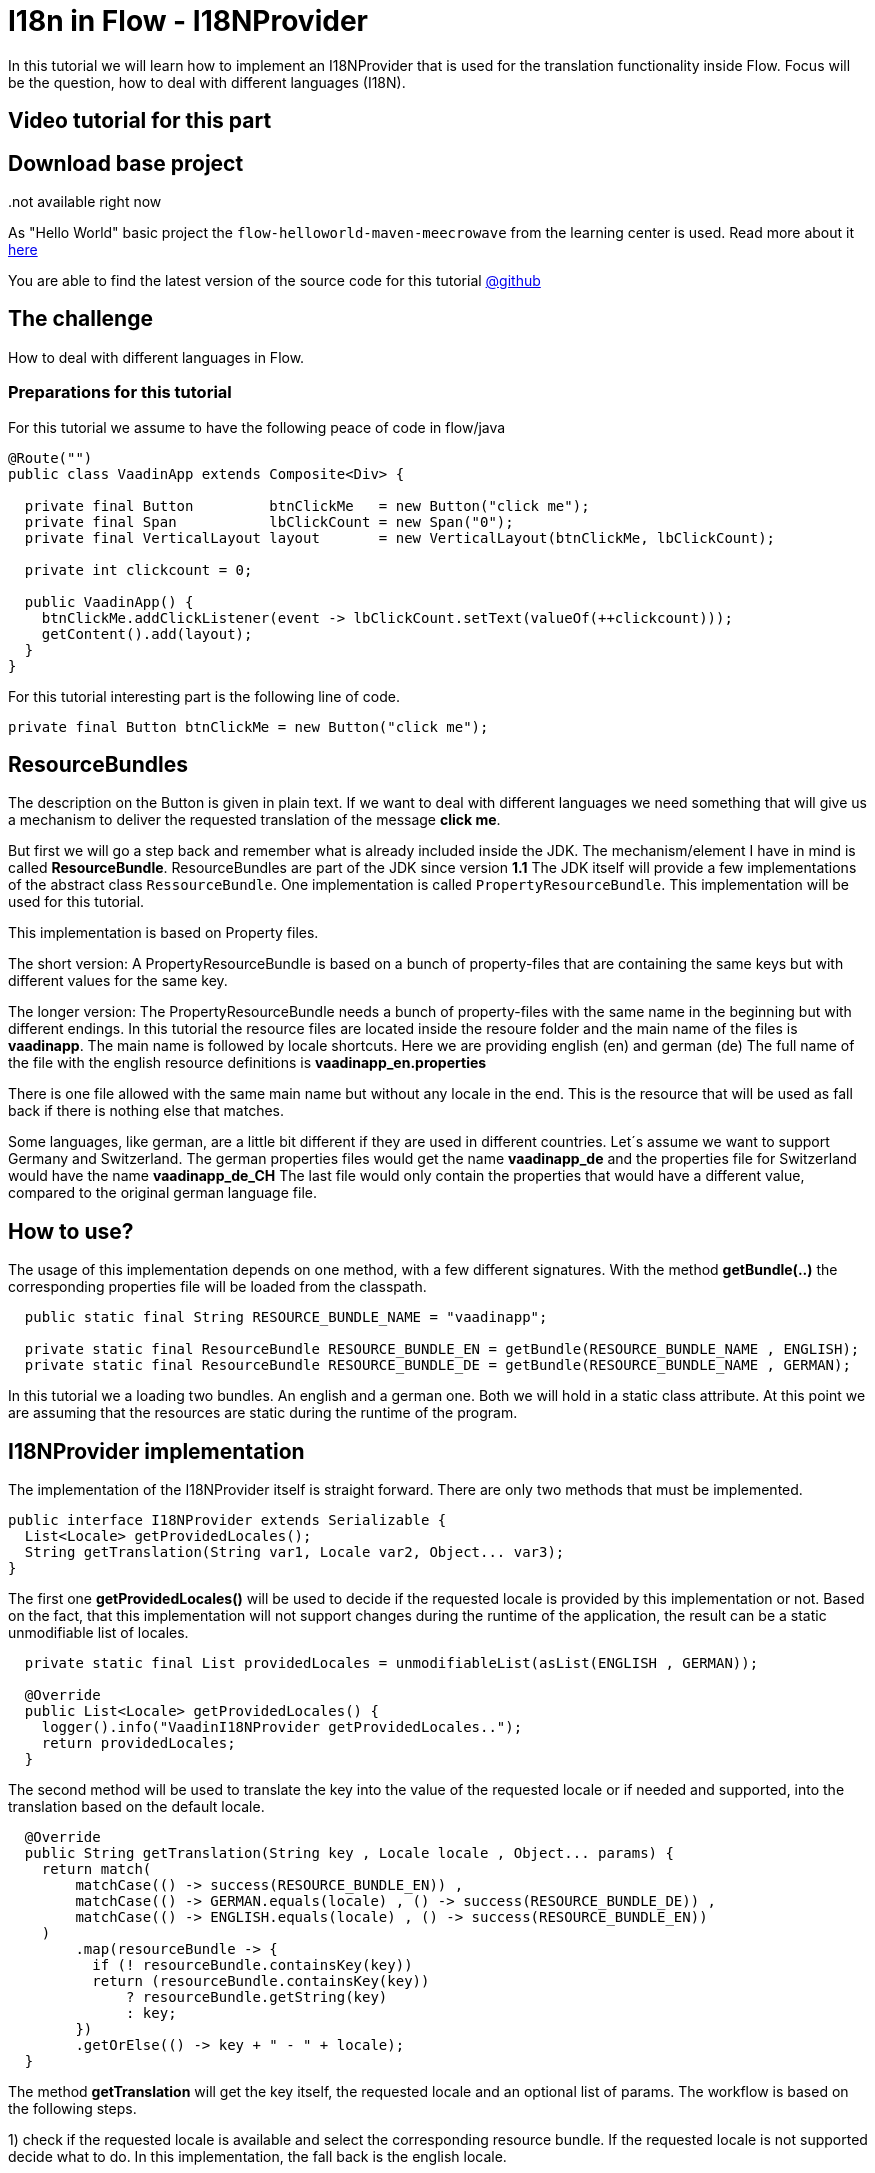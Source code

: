= I18n in Flow - I18NProvider

:title: I18n in Flow - I18NProvider
:type: text
:tags: I18N, flow, languages
:description: How to start with i18n - the flow way
:repo: https://github.com/vaadin-learning-center/flow-i18n-i18nprovider
:imagesdir: ./images

In this tutorial we will learn how to implement an I18NProvider
that is used for the translation functionality inside Flow.
Focus will be the question, how to deal with different languages (I18N).

== Video tutorial for this part
..not available right now

== Download base project
As "Hello World" basic project the `flow-helloworld-maven-meecrowave`
from the learning center is used. Read more about it https://vaadin.com/tutorials/helloworld-with-meecrowave[here]

You are able to find the latest version of the source code for this tutorial
https://github.com/vaadin-learning-center/flow-i18n-i18nprovider[@github]

== The challenge
How to deal with different languages in Flow.

=== Preparations for this tutorial
For this tutorial we assume to have the following peace of code in flow/java

[source,java]
----
@Route("")
public class VaadinApp extends Composite<Div> {

  private final Button         btnClickMe   = new Button("click me");
  private final Span           lbClickCount = new Span("0");
  private final VerticalLayout layout       = new VerticalLayout(btnClickMe, lbClickCount);

  private int clickcount = 0;

  public VaadinApp() {
    btnClickMe.addClickListener(event -> lbClickCount.setText(valueOf(++clickcount)));
    getContent().add(layout);
  }
}
----

For this tutorial interesting part is the following line of code.

``private final Button btnClickMe = new Button("click me");``

== ResourceBundles
The description on the Button is given in plain text. If we want to deal with different languages
we need something that will give us a mechanism to deliver the requested translation of the message
 *click me*.

But first we will go a step back and remember what is already included inside the JDK.
The mechanism/element I have in mind is called *ResourceBundle*.
ResourceBundles are part of the JDK since version *1.1*
The JDK itself will provide a few implementations of the abstract class ``RessourceBundle``.
One implementation is called ``PropertyResourceBundle``.
This implementation will be used for this tutorial.

This implementation is based on Property files.

The short version:
A PropertyResourceBundle is based on a bunch of property-files that are containing the same keys
but with different values for the same key.

The longer version:
The PropertyResourceBundle needs a bunch of property-files with the same name in the beginning
but with different endings.
In this tutorial the resource files are located inside the resoure folder
and the main name of the files is *vaadinapp*. The main name is followed by locale shortcuts.
Here we are providing english (en) and german (de)
The full name of the file with the english resource definitions is *vaadinapp_en.properties*

There is one file allowed with the same main name but without any locale in the end.
This is the resource that will be used as fall back if there is nothing else that matches.

Some languages, like german, are a little bit different if they are used in different countries.
Let´s assume we want to support Germany and Switzerland.
The german properties files would get the name *vaadinapp_de*
and the properties file for Switzerland would have the name  *vaadinapp_de_CH*
The last file would only contain the properties that would have a different value, compared
to the original german language file.

== How to use?
The usage of this implementation depends on one method, with a few different signatures.
With the method *getBundle(..)* the corresponding properties file will be loaded from the classpath.

[source,java]
----
  public static final String RESOURCE_BUNDLE_NAME = "vaadinapp";

  private static final ResourceBundle RESOURCE_BUNDLE_EN = getBundle(RESOURCE_BUNDLE_NAME , ENGLISH);
  private static final ResourceBundle RESOURCE_BUNDLE_DE = getBundle(RESOURCE_BUNDLE_NAME , GERMAN);
----

In this tutorial we a loading two bundles. An english and a german one.
Both we will hold in a static class attribute. At this point we are assuming that the
resources are static during the runtime of the program.

== I18NProvider implementation
The implementation of the I18NProvider itself is straight forward.
There are only two methods that must be implemented.

[source,java]
----
public interface I18NProvider extends Serializable {
  List<Locale> getProvidedLocales();
  String getTranslation(String var1, Locale var2, Object... var3);
}
----

The first one *getProvidedLocales()* will be used to decide
if the requested locale is provided by this implementation or not.
Based on the fact,
that this implementation will not support changes during the runtime of the application,
the result can be a static unmodifiable list of locales.

[source,java]
----
  private static final List providedLocales = unmodifiableList(asList(ENGLISH , GERMAN));

  @Override
  public List<Locale> getProvidedLocales() {
    logger().info("VaadinI18NProvider getProvidedLocales..");
    return providedLocales;
  }
----

The second method will be used to translate the key into the value of the requested locale
or if needed and supported, into the translation based on the default locale.

[source,java]
----
  @Override
  public String getTranslation(String key , Locale locale , Object... params) {
    return match(
        matchCase(() -> success(RESOURCE_BUNDLE_EN)) ,
        matchCase(() -> GERMAN.equals(locale) , () -> success(RESOURCE_BUNDLE_DE)) ,
        matchCase(() -> ENGLISH.equals(locale) , () -> success(RESOURCE_BUNDLE_EN))
    )
        .map(resourceBundle -> {
          if (! resourceBundle.containsKey(key))
          return (resourceBundle.containsKey(key))
              ? resourceBundle.getString(key)
              : key;
        })
        .getOrElse(() -> key + " - " + locale);
  }
----

The method *getTranslation* will get the key itself,
the requested locale and an optional list of params.
The workflow is based on the following steps.

1) check if the requested locale is available and select the corresponding resource bundle.
If the requested locale is not supported decide what to do. In this implementation,
the fall back is the english locale.

2) check if the requested key is available inside the resource bundle and convert the key into the value.
if not, decide what should be done. This implementation will convert the key into a value based on the
key itself and the request locale. This makes it easy for the developer to detect what is missing.


== Activation of the Implementation
The last step that is needed, is the activation of the I18NProvider implementation itself.
If the method *getTranslation* from the component will be used, indirectly the framework will
try to identify the corresponding implementation. For this, the system property *vaadin.i18n.provider*
will be checked. Flow is expecting the class name of the I18NProvider implementation
and will start with the instantiation.

There are different ways to set the system property.
For this tutorial we are setting the property inside the main method of the class *BasicTestUIRunner*.

[source,java]
----
    setProperty("vaadin.i18n.provider", VaadinI18NProvider.class.getName());
----

== How to use in your code?
After we activated the I18NProvider Implementation we are ready to use this in our code.
Setting the label will be done with the result from the method *getTranslation(..)*.

``private final Button btnClickMe = new Button(getTranslation("btn.click-me"));``

The implementation will now check if the key *btn.click-me* is available.
To define this key for the english language you have to add the key plus value to your
properties file *vaadinapp_en.properties*, and for the german version into the file
*vaadinapp_de.properties*.

[source,property]
----
    btn.click-me=click me
----

[source,property]
----
    btn.click-me=drücke mich
----

== Next
In this tutorial we learned how to implement a simple I18NProvider. To learn more in practice
check out the latest source code
https://github.com/vaadin-learning-center/flow-i18n-i18nprovider[@github].
